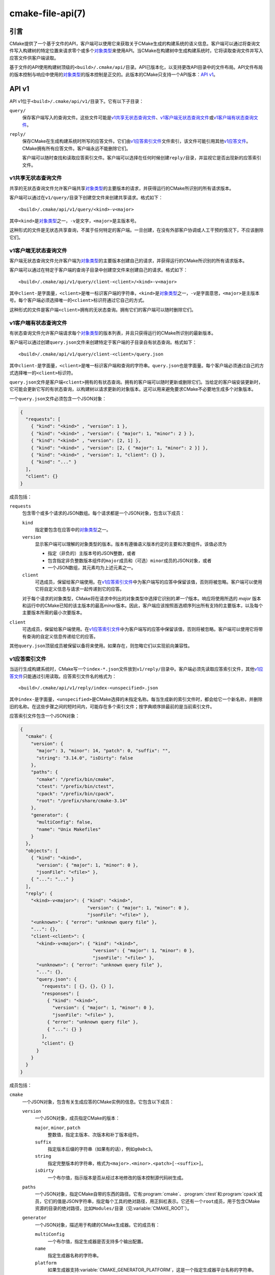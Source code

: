 .. cmake-manual-description: CMake File-Based API

cmake-file-api(7)
*****************

.. only:: html

   .. contents::

引言
============

CMake提供了一个基于文件的API，客户端可以使用它来获取关于CMake生成的构建系统的语义信息。\
客户端可以通过将查询文件写入构建树的特定位置来请求零个或多个\ `对象类型`_\ 来使用API。\
当CMake在构建树中生成构建系统时，它将读取查询文件并写入应答文件供客户端读取。

基于文件的API使用构建树顶级的\ ``<build>/.cmake/api/``\ 目录。API已版本化，以支持更改\
API目录中的文件布局。API文件布局的版本控制与响应中使用的\ `对象类型`_\ 的版本控制是正交的。\
此版本的CMake只支持一个API版本：\ `API v1`_。

.. versionadded:: 3.27
  项目也可以使用\ :command:`cmake_file_api`\ 命令提交当前运行的查询。

.. _`file-api v1`:

API v1
======

API v1位于\ ``<build>/.cmake/api/v1/``\ 目录下。它有以下子目录：

``query/``
  保存客户端写入的查询文件。这些文件可能是\ `v1共享无状态查询文件`_、\ `v1客户端无状态查询文件`_\
  或\ `v1客户端有状态查询文件`_。

``reply/``
  保存CMake在生成构建系统时所写的应答文件。它们由\ `v1应答索引文件`_\ 文件索引，该文件可能\
  引用其他\ `v1应答文件`_。CMake拥有所有应答文件。客户端永远不能删除它们。

  客户端可以随时查找和读取应答索引文件。客户端可以选择在任何时候创建\ ``reply/``\ 目录，并\
  监视它是否出现新的应答索引文件。

v1共享无状态查询文件
-------------------------------

共享的无状态查询文件允许客户端共享\ `对象类型`_\ 的主要版本的请求，并获得运行的CMake所识别\
的所有请求版本。

客户端可以通过在\ ``v1/query/``\ 目录下创建空文件来创建共享请求。格式如下：\ ::

  <build>/.cmake/api/v1/query/<kind>-v<major>

其中\ ``<kind>``\ 是\ `对象类型`_\ 之一，\ ``-v``\ 是文字，\ ``<major>``\ 是主版本号。

这种形式的文件是无状态共享查询，不属于任何特定的客户端。一旦创建，在没有外部客户协调或人工干\
预的情况下，不应该删除它们。

v1客户端无状态查询文件
-------------------------------

客户端无状态查询文件允许客户端为\ `对象类型`_\ 的主要版本创建自己的请求，并获得运行的CMake\
所识别的所有请求版本。

客户端可以通过在特定于客户端的查询子目录中创建空文件来创建自己的请求。格式如下：\ ::

  <build>/.cmake/api/v1/query/client-<client>/<kind>-v<major>

其中\ ``client-``\ 是字面量，\ ``<client>``\ 是唯一标识客户端的字符串，\ ``<kind>``\
是\ `对象类型`_\ 之一，\ ``-v``\ 是字面意思，\ ``<major>``\ 是主版本号。每个客户端必须选\
择唯一的\ ``<client>``\ 标识符通过它自己的方式。

这种形式的文件是客户端\ ``<client>``\ 拥有的无状态查询。拥有它们的客户端可以随时删除它们。

v1客户端有状态查询文件
------------------------------

有状态查询文件允许客户端请求每个\ `对象类型`_\ 的版本列表，并且只获得运行的CMake所识别的最\
新版本。

客户端可以通过创建\ ``query.json``\ 文件来创建特定于客户端的子目录自有状态查询。格式如下：\ ::

  <build>/.cmake/api/v1/query/client-<client>/query.json

其中\ ``client-``\ 是字面量，\ ``<client>``\ 是唯一标识客户端和查询的字符串。\
``query.json``\ 也是字面量。每个客户端必须通过自己的方式选择唯一的\ ``<client>``\ 标识符。

``query.json``\ 文件是客户端\ ``<client>``\ 拥有的有状态查询。拥有的客户端可以随时更新或\
删除它们。当给定的客户端安装更新时，它可能会更新它写的有状态查询，以构建树以请求更新的对象版本。\
这可以用来避免要求CMake不必要地生成多个对象版本。

一个\ ``query.json``\ 文件必须包含一个JSON对象：

.. code-block:: json

  {
    "requests": [
      { "kind": "<kind>" , "version": 1 },
      { "kind": "<kind>" , "version": { "major": 1, "minor": 2 } },
      { "kind": "<kind>" , "version": [2, 1] },
      { "kind": "<kind>" , "version": [2, { "major": 1, "minor": 2 }] },
      { "kind": "<kind>" , "version": 1, "client": {} },
      { "kind": "..." }
    ],
    "client": {}
  }

成员包括：

``requests``
  包含零个或多个请求的JSON数组。每个请求都是一个JSON对象，包含以下成员：

  ``kind``
    指定要包含在应答中的\ `对象类型`_\ 之一。

  ``version``
    显示客户端可以理解的对象类型的版本。版本有遵循语义版本约定的主要和次要组件。该值必须为

    * 指定（非负的）主版本号的JSON整数，或者
    * 包含指定非负整数版本组件的\ ``major``\ 成员和（可选）\ ``minor``\ 成员的JSON对象，或者
    * 一个JSON数组，其元素均为上述元素之一。

  ``client``
    可选成员，保留给客户端使用。在\ `v1应答索引文件`_\ 中为客户端写的应答中保留该值，否则将\
    被忽略。客户端可以使用它将自定义信息与请求一起传递到它的应答。

  对于每个请求的对象类型，CMake将在请求中列出的对象类型中选择它识别的\ *第一个*\ 版本。响应\
  将使用所选的 *major* 版本和运行中的CMake已知的该主版本的最高\ *minor*\ 版本。因此，客户\
  端应该按照首选顺序列出所有支持的主要版本，以及每个主要版本所需的最小次要版本。

``client``
  可选成员，保留给客户端使用。在\ `v1应答索引文件`_\ 中为客户端写的应答中保留该值，否则将被\
  忽略。客户端可以使用它将带有查询的自定义信息传递给它的应答。

其他\ ``query.json``\ 顶层成员被保留以备将来使用。如果存在，则忽略它们以实现前向兼容性。

v1应答索引文件
-------------------

当运行生成构建系统时，CMake写一个\ ``index-*.json``\ 文件放到\ ``v1/reply/``\ 目录中。\
客户端必须先读取应答索引文件，其他\ `v1应答文件`_\ 只能通过引用读取。应答索引文件名的格式为：\ ::

  <build>/.cmake/api/v1/reply/index-<unspecified>.json

其中\ ``index-``\ 是字面量，\ ``<unspecified>``\ 是CMake选择的未指定名称。每当生成新的\
索引文件时，都会给它一个新名称，并删除旧的名称。在这些步骤之间的短时间内，可能存在多个索引文件；\
按字典顺序排最前的是当前索引文件。

应答索引文件包含一个JSON对象：

.. code-block:: json

  {
    "cmake": {
      "version": {
        "major": 3, "minor": 14, "patch": 0, "suffix": "",
        "string": "3.14.0", "isDirty": false
      },
      "paths": {
        "cmake": "/prefix/bin/cmake",
        "ctest": "/prefix/bin/ctest",
        "cpack": "/prefix/bin/cpack",
        "root": "/prefix/share/cmake-3.14"
      },
      "generator": {
        "multiConfig": false,
        "name": "Unix Makefiles"
      }
    },
    "objects": [
      { "kind": "<kind>",
        "version": { "major": 1, "minor": 0 },
        "jsonFile": "<file>" },
      { "...": "..." }
    ],
    "reply": {
      "<kind>-v<major>": { "kind": "<kind>",
                           "version": { "major": 1, "minor": 0 },
                           "jsonFile": "<file>" },
      "<unknown>": { "error": "unknown query file" },
      "...": {},
      "client-<client>": {
        "<kind>-v<major>": { "kind": "<kind>",
                             "version": { "major": 1, "minor": 0 },
                             "jsonFile": "<file>" },
        "<unknown>": { "error": "unknown query file" },
        "...": {},
        "query.json": {
          "requests": [ {}, {}, {} ],
          "responses": [
            { "kind": "<kind>",
              "version": { "major": 1, "minor": 0 },
              "jsonFile": "<file>" },
            { "error": "unknown query file" },
            { "...": {} }
          ],
          "client": {}
        }
      }
    }
  }

成员包括：

``cmake``
  一个JSON对象，包含有关生成应答的CMake实例的信息。它包含以下成员：

  ``version``
    一个JSON对象，成员指定CMake的版本：

    ``major``, ``minor``, ``patch``
      整数值，指定主版本、次版本和补丁版本组件。
    ``suffix``
      指定版本后缀的字符串（如果有的话），例如\ ``g0abc3``。
    ``string``
      指定完整版本的字符串，格式为\ ``<major>.<minor>.<patch>[-<suffix>]``。
    ``isDirty``
      一个布尔值，指示版本是否从经过本地修改的版本控制源代码树生成。

  ``paths``
    一个JSON对象，指定CMake自带的东西的路径。它有\ :program:`cmake`、\ :program:`ctest`\
    和\ :program:`cpack`\ 成员，它们的值是JSON字符串，指定每个工具的绝对路径，用正斜杠表\
    示。它还有一个\ ``root``\ 成员，用于包含CMake资源的目录的绝对路径，比如\ ``Modules/``\
    目录（见\ :variable:`CMAKE_ROOT`）。

  ``generator``
    一个JSON对象，描述用于构建的CMake生成器。它的成员有：

    ``multiConfig``
      一个布尔值，指定生成器是否支持多个输出配置。
    ``name``
      指定生成器名称的字符串。
    ``platform``
      如果生成器支持\ :variable:`CMAKE_GENERATOR_PLATFORM`，这是一个指定生成器平台名\
      称的字符串。

``objects``
  一个JSON数组，列出了作为应答的一部分生成的所有\ `对象类型`_\ 的所有版本。每个数组项是一个\
  `v1应答文件引用`_。

``reply``
  一个JSON对象，镜像CMake加载以生成回复的\ ``query/``\ 目录的内容。成员是这个格式的

  ``<kind>-v<major>``
    这个表单的成员出现在每个\ `v1共享无状态查询文件`_\ 中，CMake将其识别为具有主要版本\
    ``<major>``\ 的对象kind ``<kind>``\ 的请求。该值是一个\ `v1应答文件引用`_，对该对\
    象类型和版本对应的应答文件的引用。

  ``<unknown>``
    这个表单的成员出现在每个CMake不能识别的\ `v1共享无状态查询文件`_\ 中。该值是一个JSON对\
    象，其单个\ ``error``\ 成员包含一个字符串，该字符串带有错误消息，指示查询文件未知。

  ``client-<client>``
    这个表单的成员出现在每个持有\ `v1客户端无状态查询文件`_\ 的客户端所有的目录中。这是一个\
    JSON对象，镜像查询\ ``query/client-<client>/``\ 目录的内容。成员的格式为：

    ``<kind>-v<major>``
      这个表单的成员出现在每个\ `v1客户端无状态查询文件`_\ 中，这些文件被CMake识别为具有\
      主要版本\ ``<major>``\ 的对象kind ``<kind>``\ 的请求。该值是一个\ `v1应答文件引用`_，\
      对该对象类型和版本对应的应答文件的引用。

    ``<unknown>``
      这个表单的成员出现在每个CMake不能识别的\ `v1客户端无状态查询文件`_\ 中。该值是一个\
      JSON对象，其单个\ ``error``\ 成员包含一个字符串，该字符串带有错误消息，指示查询文件\
      未知。

    ``query.json``
      这个成员出现在使用\ `v1客户端有状态查询文件`_\ 的客户端。如果\ ``query.json``\
      文件未能读取或解析为JSON对象，此成员是一个JSON对象，其单个\ ``error``\ 成员包含一个\
      带有错误消息的字符串。否则，该成员是一个JSON对象，镜像\ ``query.json``\ 文件的内容。\
      成员包括：

      ``client``
        ``query.json``\ 文件副本的\ ``client``\ 成员，如果存在的话。

      ``requests``
        ``query.json``\ 文件副本的\ ``requests``\ 成员，如果存在的话。

      ``responses``
        如果\ ``query.json``\ 文件\ ``requests``\ 成员缺失或无效，该成员是一个JSON对象，\
        其单个\ ``error``\ 成员包含一个带有错误消息的字符串。否则，该成员将包含一个JSON数\
        组，其中以相同的顺序对请求数组的每个条目进行响应。每个响应是

        * 带有单个\ ``error``\ 成员的JSON对象，该成员包含带有错误消息的字符串，或者
        * 一个\ `v1应答文件引用`_\ 对所请求对象类型和所选版本对应的应答文件的引用。

客户端读取应答索引文件后，可以读取它引用的其他\ `v1应答文件`_。

v1应答文件引用
^^^^^^^^^^^^^^^^^^^^^^^

应答索引文件使用JSON对象表示对另一个回复文件的引用，该JSON对象包含成员：

``kind``
  指定\ `对象类型`_\ 之一的字符串。
``version``
  一个JSON对象，其成员\ ``major``\ 和\ ``minor``\ 指定对象类型的整数版本组件。
``jsonFile``
  一个JSON字符串，指定相对于应答索引文件到包含该对象的另一个JSON文件的路径。

v1应答文件
--------------

包含特定\ `对象类型`_\ 的应答文件由CMake编写。这些文件的名称是未指定的，并且不能被客户端解释。\
客户端必须首先读取\ `v1应答索引文件`_，并遵循对所需响应对象名称的引用。

应答文件（包括索引文件）永远不会被同名但内容不同的文件所取代。这允许客户端在运行CMake的同时\
读取文件，这可能会产生一个新的应答。然而，在生成一个新的应答后，CMake将尝试从之前的运行中删\
除它没有写入的应答文件。如果客户端试图读取索引引用的应答文件，但发现文件丢失，这意味着并发\
CMake已经生成了一个新的应答。客户机可以通过读取新的应答索引文件重新开始。

.. _`file-api object kinds`:

对象类型
============

CMake基于文件的API使用以下类型的JSON对象报告构建系统的语义信息。每种对象都使用带有主要和次\
要组件的语义版本控制来独立地进行版本控制。每一种对象都有这样的格式：

.. code-block:: json

  {
    "kind": "<kind>",
    "version": { "major": 1, "minor": 0 },
    "...": {}
  }

``kind``\ 成员是指定对象类型名称的字符串。\ ``version``\ 成员是一个JSON对象，\ ``major``\
成员和\ ``minor``\ 成员指定对象类型版本的整数组成部分。附加的顶层成员是特定于每种对象类型的。

“codemodel”对象类型
-----------------------

``codemodel``\ 对象类型描述了由CMake建模的构建系统结构。

只有一个\ ``codemodel``\ 对象主版本，即版本2。版本1不存在是为了避免与\
:manual:`cmake-server(7)`\ 模式的版本混淆。

“codemodel”版本2
^^^^^^^^^^^^^^^^^^^^^

``codemodel``\ 对象版本2是一个JSON对象：

.. code-block:: json

  {
    "kind": "codemodel",
    "version": { "major": 2, "minor": 6 },
    "paths": {
      "source": "/path/to/top-level-source-dir",
      "build": "/path/to/top-level-build-dir"
    },
    "configurations": [
      {
        "name": "Debug",
        "directories": [
          {
            "source": ".",
            "build": ".",
            "childIndexes": [ 1 ],
            "projectIndex": 0,
            "targetIndexes": [ 0 ],
            "hasInstallRule": true,
            "minimumCMakeVersion": {
              "string": "3.14"
            },
            "jsonFile": "<file>"
          },
          {
            "source": "sub",
            "build": "sub",
            "parentIndex": 0,
            "projectIndex": 0,
            "targetIndexes": [ 1 ],
            "minimumCMakeVersion": {
              "string": "3.14"
            },
            "jsonFile": "<file>"
          }
        ],
        "projects": [
          {
            "name": "MyProject",
            "directoryIndexes": [ 0, 1 ],
            "targetIndexes": [ 0, 1 ]
          }
        ],
        "targets": [
          {
            "name": "MyExecutable",
            "directoryIndex": 0,
            "projectIndex": 0,
            "jsonFile": "<file>"
          },
          {
            "name": "MyLibrary",
            "directoryIndex": 1,
            "projectIndex": 0,
            "jsonFile": "<file>"
          }
        ]
      }
    ]
  }

特定于\ ``codemodel``\ 对象的成员有：

``paths``
  包含以下成员的JSON对象：

  ``source``
    指定顶层源目录的绝对路径的字符串，用正斜杠表示。

  ``build``
    指定顶层构建目录的绝对路径的字符串，用正斜杠表示。

``configurations``
  一个JSON数组，包含与可用构建配置相对应的条目。在单配置生成器中，有一个条目用于\
  :variable:`CMAKE_BUILD_TYPE`\ 变量的值。对于多配置生成器，\
  :variable:`CMAKE_CONFIGURATION_TYPES`\ 变量中列出的每个配置都有一个条目。每个条目是\
  一个JSON对象，包含以下成员：

  ``name``
    指定配置名称的字符串，例如\ ``Debug``。

  ``directories``
    条目的JSON数组，每个条目对应于构建系统目录，其源目录包含\ ``CMakeLists.txt``\ 文件。\
    第一个条目对应于顶层目录。每个条目是一个JSON对象，包含以下成员：

    ``source``
      指定源目录路径的字符串，用正斜杠表示。如果目录位于顶层源目录中，则指定相对于该目录的路\
      径（使用\ ``.``\ 对于顶层源目录本身）。否则路径是绝对的。

    ``build``
      指定构建目录路径的字符串，用正斜杠表示。如果目录位于顶层构建目录中，则指定相对于该目录\
      的路径（使用\ ``.``\ 对于顶层构建目录本身）。否则路径是绝对的。

    ``parentIndex``
      当目录不是顶层目录时出现的可选成员。该值是主\ ``directories``\ 数组中另一个条目的无\
      符号整数，从0开始索引，该索引对应于将该目录添加为子目录的父目录。

    ``childIndexes``
      当目录有子目录时出现的可选成员。该值为JSON数组，包含由\ :command:`add_subdirectory`\
      或\ :command:`subdirs`\ 命令创建的子目录对应的条目。每个条目都是主\ ``directories``\
      数组中另一个条目的基于0的无符号整数索引。

    ``projectIndex``
      主\ ``projects``\ 数组中基于0的无符号整数索引，指示此目录所属的生成系统项目。

    ``targetIndexes``
      当目录本身具有目标时出现的可选成员，不包括属于子目录的目标。该值是一个JSON数组，包含\
      与目标器对应的条目。每个条目都是一个基于0的无符号整数到主\ ``targets``\ 数组的索引。

    ``minimumCMakeVersion``
      当目录已知CMake的最低要求版本时出现的可选成员。这是对目录本身或其祖先之一的\
      :command:`cmake_minimum_required(VERSION)`\ 命令的最本地调用给出的\ ``<min>``\
      版本。该值是一个JSON对象，只有一个成员：

      ``string``
        一个字符串，指定所需的最小版本，格式为：\ ::

          <major>.<minor>[.<patch>[.<tweak>]][<suffix>]

        每个组件都是一个无符号整数，后缀可以是任意字符串。

    ``hasInstallRule``
      可选成员，当目录或其子目录之一包含任何\ :command:`install`\ 规则时，即\
      ``make install``\ 或等效规则是否可用时，以布尔值\ ``true``\ 出现。

    ``jsonFile``
      一个JSON字符串，指定一个相对于代码模型文件到另一个包含\
      `“codemodel”版本2“directory”对象`_\ 的JSON文件的路径。

      此字段是在代码模型版本2.3中添加的。

  ``projects``
    与构建系统中定义的顶层项目和子项目相对应的条目的JSON数组。每个（子）项目对应于一个源目录，\
    其\ ``CMakeLists.txt``\ 文件调用\ :command:`project`\ 命令时使用的项目名称与父目\
    录不同。第一个条目对应于顶层项目。

    每个条目是一个JSON对象，包含以下成员：

    ``name``
      指定\ :command:`project`\ 命令名称的字符串。

    ``parentIndex``
      当项目不是顶层时出现的可选成员。该值是主\ ``projects``\ 数组中另一个条目的基于0的无\
      符号整数索引，该索引对应于将此项目添加为子项目的父项目。

    ``childIndexes``
      当项目有子项目时出现的可选成员。该值是一个JSON数组，包含与子项目相对应的条目。每个条\
      目都是主\ ``projects``\ 数组中另一个条目的基于0的无符号整数索引。

    ``directoryIndexes``
      一个JSON数组，条目对应于作为项目一部分的构建系统目录。第一个条目对应于项目的顶层目录。\
      每个条目都是一个基于0的无符号整数到主\ ``directories``\ 数组的索引。

    ``targetIndexes``
      当项目本身具有目标时出现的可选成员，不包括属于子项目的目标。该值是一个JSON数组，包含\
      与目标器对应的条目。每个条目都是一个基于0的无符号整数到主\ ``targets``\ 数组的索引。

  ``targets``
    与构建系统目标相对应的条目的JSON数组。这样的目标是通过调用\ :command:`add_executable`、\
    :command:`add_library`\ 和\ :command:`add_custom_target`\ 创建的，不包括导入的\
    目标和接口库（它们不生成任何构建规则）。每个条目是一个JSON对象，包含以下成员：

    ``name``
      指定目标名称的字符串。

    ``id``
      唯一标识目标的字符串。这与\ ``jsonFile``\ 引用的文件中的\ ``id``\ 字段相匹配。

    ``directoryIndex``
      一个基于0的无符号整数到主\ ``directories``\ 数组的索引，指示在其中定义目标的构建系\
      统目录。

    ``projectIndex``
      在主\ ``projects``\ 数组中基于0的无符号整数索引，指示在其中定义目标的构建系统项目。

    ``jsonFile``
      一个JSON字符串，指定从代码模型文件到包含\ `“codemodel”版本2“target”对象`_\ 的另\
      一个JSON文件的相对路径。

“codemodel”版本2“directory”对象
^^^^^^^^^^^^^^^^^^^^^^^^^^^^^^^^^^^^^^^^

代码模型“目录”对象由\ `“codemodel”版本2`_\ 对象的\ ``directories``\ 数组引用。每个\
“directory”对象都是一个JSON对象，包含以下成员：

``paths``
  包含以下成员的JSON对象：

  ``source``
    指定源目录路径的字符串，用正斜杠表示。如果目录位于顶层源目录中，则指定相对于该目录的路径\
    （使用\ ``.``\ 对于顶层源目录本身）。否则路径是绝对的。

  ``build``
    指定构建目录路径的字符串，用正斜杠表示。如果目录位于顶层构建目录中，则指定相对于该目录的\
    路径（使用\ ``.``\ 对于顶层构建目录本身）。否则路径是绝对的。

``installers``
  与\ :command:`install`\ 规则相对应的条目的JSON数组。每个条目是一个JSON对象，包含以下\
  成员：

  ``component``
    指定由相应的\ :command:`install`\ 命令调用选择的组件的字符串。

  ``destination``
    为下面的特定\ ``type``\ 值提供的可选成员。该值是指定安装目标路径的字符串。路径可以是绝\
    对的，也可以是相对于安装前缀的。

  ``paths``
    为下面的特定\ ``type``\ 值提供的可选成员。该值是包含需要安装的路径（文件或目录）对应的\
    条目的JSON数组。每个条目是：

    * 指定要安装的文件或目录的路径的字符串。路径前面没有\ ``/``\ 的部分也指定了要安装到目\
      标目录下的文件或目录的路径（名称）。

    * 一个JSON对象，包含以下成员：

      ``from``
        指定要安装的文件或目录的路径的字符串。

      ``to``
        指定要在目标目录下安装的文件或目录的路径的字符串。

    在这两种情况下，路径都用正斜杠表示。如果“from”路径位于由相应\ ``type``\ 值记录的顶层\
    目录中，则指定相对于该目录的路径。否则路径是绝对的。

  ``type``
    指定安装规则类型的字符串。该值是下列值之一，一些变体提供了额外的成员：

    ``file``
      一个\ :command:`install(FILES)`\ 或\ :command:`install(PROGRAMS)`\ 调用。将\
      填充\ ``destination``\ 和\ ``paths``\ 成员，并使用相对于它表示的顶层\ *源*\ 目\
      录下的路径。\ ``isOptional``\ 成员可能存在。此类型没有其他成员。

    ``directory``
      一个\ :command:`install(DIRECTORY)`\ 调用。将填充\ ``destination``\ 和\
      ``paths``\ 成员，并使用相对于它表示的顶层\ *源*\ 目录下的路径。\ ``isOptional``\
      成员可能存在。此类型没有其他成员。

    ``target``
      一个\ :command:`install(TARGETS)`\ 调用。将填充\ ``destination``\ 和\ ``paths``\
      成员，并使用相对于它表示的顶层\ *构建*\ 目录下的路径。\ ``isOptional``\ 成员可能存\
      在。这个类型有额外的成员\ ``targetId``、\ ``targetIndex``、\ ``targetIsImportLibrary``\
      和\ ``targetInstallNamelink``。

    ``export``
      一个\ :command:`install(EXPORT)`\ 调用。将填充\ ``destination``\ 和\ ``paths``\
      成员，并使用相对于它表示的顶层\ *构建*\ 目录下的路径。\ ``paths``\ 条目指的是CMake\
      为安装自动生成的文件，它们的实际值被认为是私有实现细节。此类型具有额外的成员\
      ``exportName``\ 和\ ``exportTargets``。

    ``script``
      一个\ :command:`install(SCRIPT)`\ 调用。这个类型有额外的成员\ ``scriptFile``。

    ``code``
      一个\ :command:`install(CODE)`\ 调用。此类型没有其他成员。

    ``importedRuntimeArtifacts``
      一个\ :command:`install(IMPORTED_RUNTIME_ARTIFACTS)`\ 调用。已填充\
      ``destination``\ 成员。\ ``isOptional``\ 成员可能存在。此类型没有其他成员。

    ``runtimeDependencySet``
      一个\ :command:`install(RUNTIME_DEPENDENCY_SET)`\ 调用或一个带有\
      ``RUNTIME_DEPENDENCIES``\ 的\ :command:`install(TARGETS)`\ 调用。已填充\
      ``destination``\ 成员。该类型有额外的成员\ ``runtimeDependencySetName``\ 和\
      ``runtimeDependencySetType``。

    ``fileSet``
      一个带有\ ``FILE_SET``\ 的\ :command:`install(TARGETS)`\ 调用。填充\
      ``destination``\ 和\ ``paths``\ 成员。\ ``isOptional``\ 成员可能存在。该类型有\
      额外的成员\ ``fileSetName``、\ ``fileSetType``、\ ``fileSetDirectories``\ 和\
      ``fileSetTarget``。

      此类型在代码模型2.4版中添加。

  ``isExcludeFromAll``
    可选成员，当使用\ ``EXCLUDE_FROM_ALL``\ 选项调用\ :command:`install`\ 时，以布尔值\
    ``true``\ 出现。

  ``isForAllComponents``
    当使用\ ``ALL_COMPONENTS``\ 选项调用\ :command:`install(SCRIPT|CODE)`\ 时，以\
    布尔值\ ``true``\ 呈现的可选成员。

  ``isOptional``
    可选成员，当使用\ ``OPTIONAL``\ 选项调用\ :command:`install`\ 时以布尔值\ ``true``\
    出现。当\ ``type``\ 为\ ``file``、\ ``directory``\ 或\ ``target``\ 时，允许这样做。

  ``targetId``
    当\ ``type``\ 为\ ``target``\ 时出现的可选成员。字符串形式，唯一标识待安装的目标器。\
    这与主“codemodel”对象的\ ``targets``\ 数组中目标的\ ``id``\ 成员相匹配。

  ``targetIndex``
    当\ ``type``\ 为\ ``target``\ 时出现的可选成员。该值是一个无符号整数，基于0的索引，\
    指向要安装的目标器的主“codemodel”对象的\ ``targets``\ 数组。

  ``targetIsImportLibrary``
    可选成员，当\ ``type``\ 为\ ``target``\ 且安装程序用于Windows DLL导入库文件或AIX链\
    接器导入文件时，该成员会出现。如果存在，它的布尔值为\ ``true``。

  ``targetInstallNamelink``
    可选成员，当\ ``type``\ 为\ ``target``\ 并且安装程序对应于可以使用符号链接实现\
    :prop_tgt:`VERSION` 和\ :prop_tgt:`SOVERSION`\ 目标属性的目标时出现。该值是一个字\
    符串，指示安装程序应该如何处理符号链接：\ ``skip``\ 意味着安装程序应该跳过符号链接，只\
    安装真正的文件，并且\ ``only``\ 意味着安装程序应该只安装符号链接，而不是真正的文件。在\
    所有情况下，\ ``paths``\ 成员都会列出它实际安装的内容。

  ``exportName``
    当\ ``type``\ 为\ ``export``\ 时出现的可选成员。该值是一个字符串，指定导出的名称。

  ``exportTargets``
    当\ ``type``\ 为\ ``export``\ 时出现的可选成员。该值是一个JSON数组，包含与导出中包\
    含的目标相对应的条目。每个条目都是一个JSON对象，包含以下成员：

    ``id``
      唯一标识目标的字符串。这与主“codemodel”对象的\ ``targets``\ 数组中目标的\ ``id``\
      成员相匹配。

    ``index``
      一个基于0的无符号整数，索引到目标的主“codemodel”对象的\ ``targets``\ 数组。

  ``runtimeDependencySetName``
    可选成员，当\ ``type``\ 为\ ``runtimeDependencySet``\ 并且安装程序是由\
    :command:`install(RUNTIME_DEPENDENCY_SET)`\ 调用创建时出现。该值是一个字符串，指\
    定所安装的运行时依赖项集的名称。

  ``runtimeDependencySetType``
    当\ ``type``\ 为\ ``runtimeDependencySet``\ 时出现的可选成员。该值是具有以下值之\
    一的字符串：

    ``library``
      指示此安装程序安装非macOS框架的依赖项。

    ``framework``
      指示此安装程序安装macOS框架的依赖项。

  ``fileSetName``
    当\ ``type``\ 为\ ``fileSet``\ 时出现的可选成员。该值是带有文件集名称的字符串。

    此字段在代码模型2.4版中添加。

  ``fileSetType``
    当\ ``type``\ 为\ ``fileSet``\ 时出现的可选成员。该值是带有文件集类型的字符串。

    此字段在代码模型2.4版中添加。

  ``fileSetDirectories``
    当\ ``type``\ 为\ ``fileSet``\ 时出现的可选成员。该值是包含文件集基本目录的字符串列\
    表（由\ :prop_tgt:`HEADER_DIRS`\ 或\ :prop_tgt:`HEADER_DIRS_<NAME>`\ 的生成器\
    表达式值决定)。

    此字段在代码模型2.4版中添加。

  ``fileSetTarget``
    当\ ``type``\ 为\ ``fileSet``\ 时出现的可选成员。该值是一个JSON对象，包含以下成员：

    ``id``
      唯一标识目标的字符串。这与主“codemodel”对象的\ ``targets``\ 数组中目标的\ ``id``\
      成员相匹配。

    ``index``
      一个基于0的无符号整数，索引到目标的主“codemodel”对象的\ ``targets``\ 数组。

    此字段在代码模型2.4版中添加。

  ``scriptFile``
    当\ ``type``\ 为\ ``script``\ 时出现的可选成员。该值是一个字符串，指定磁盘上脚本文件\
    的路径，用正斜杠表示。如果文件位于顶层源目录中，则指定相对于该目录的路径。否则路径是绝对的。

  ``backtrace``
    当CMake语言回溯到添加此安装程序的\ :command:`install`\ 或其他命令调用时出现的可选成\
    员。该值是\ ``backtraceGraph``\ 成员的\ ``nodes``\ 数组中基于0的无符号整数索引。

``backtraceGraph``
  一个\ `“codemodel”版本2“backtrace graph”对象`_，其节点从此“目录”对象中其他地方的\
  ``backtrace``\ 成员引用。

“codemodel”版本2“target”对象
^^^^^^^^^^^^^^^^^^^^^^^^^^^^^^^^^^^^^

代码模型“目标”对象由\ `“codemodel”版本2`_\ 对象的\ ``targets``\ 数组引用。每个“目标”对\
象都是一个JSON对象，包含以下成员：

``name``
  指定目标逻辑名称的字符串。

``id``
  唯一标识目标的字符串。该格式未指定，不应由客户端解释。

``type``
  指定目标类型的字符串。取值为\ ``EXECUTABLE``、\ ``STATIC_LIBRARY``、\
  ``SHARED_LIBRARY``、\ ``MODULE_LIBRARY``、\ ``OBJECT_LIBRARY``、\
  ``INTERFACE_LIBRARY``\ 或\ ``UTILITY``\ 中的一个。

``backtrace``
  当CMake语言回溯到创建目标的源代码中的命令时出现的可选成员。该值是\ ``backtraceGraph``\
  成员的\ ``nodes``\ 数组中基于0的无符号整数索引。

``folder``
  设置\ :prop_tgt:`FOLDER`\ 目标属性时出现的可选成员。该值是一个JSON对象，只有一个成员：

  ``name``
    指定目标文件夹名称的字符串。

``paths``
  包含以下成员的JSON对象：

  ``source``
    指定目标源目录路径的字符串，用正斜杠表示。如果目录位于顶层源目录中，则指定相对于该目录的\
    路径（使用\ ``.``\ 对于顶层源目录本身）。否则路径是绝对的。

  ``build``
    指定目标构建目录路径的字符串，用正斜杠表示。如果目录位于顶层构建目录中，则指定相对于该目\
    录的路径（使用\ ``.``\ 对于顶层构建目录本身）。否则路径是绝对的。

``nameOnDisk``
  可选成员，用于链接或存档为单个主工件的可执行目标和库目标。该值是一个字符串，指定磁盘上工件\
  的文件名。

``artifacts``
  可选成员，它存在于可执行目标和库目标中，这些目标在磁盘上生成供依赖项使用的工件。该值是与工\
  件对应的条目的JSON数组。每个条目是一个JSON对象，包含一个成员：

  ``path``
    指定磁盘上文件路径的字符串，用正斜杠表示。如果文件位于顶层构建目录中，则指定相对于该目录\
    的路径。否则路径是绝对的。

``isGeneratorProvided``
  可选成员，如果目标由CMake的构建系统生成器提供，而不是由源代码中的命令提供，则以布尔值\
  ``true``\ 呈现。

``install``
  当目标具有\ :command:`install`\ 规则时出现的可选成员。该值是一个JSON对象，包含以下成员：

  ``prefix``
    指定安装前缀的JSON对象。它有一个成员：

    ``path``
      指定\ :variable:`CMAKE_INSTALL_PREFIX`\ 值的字符串。

  ``destinations``
    指定安装目标路径的条目的JSON数组。每个条目都是一个JSON对象，包含以下成员：

    ``path``
      指定安装目标路径的字符串。路径可以是绝对的，也可以是相对于安装前缀的。

    ``backtrace``
      当CMake语言回溯到指定此目标的\ :command:`install`\ 命令调用时出现的可选成员。该值是\
      ``backtraceGraph``\ 成员的\ ``nodes``\ 数组中基于0的无符号整数索引。

``link``
  可选成员，用于链接到运行时二进制文件的可执行文件和共享库目标。该值是一个JSON对象，其成员描\
  述链接步骤：

  ``language``
    指定工具链的语言（如\ ``C``、\ ``CXX``、\ ``Fortran``）的字符串用于调用链接器。

  ``commandFragments``
    可选成员，当link命令行调用的片段可用时出现。该值是一个JSON数组，包含指定有序片段的条目。\
    每个条目都是一个JSON对象，包含以下成员：

    ``fragment``
      指定link命令行调用片段的字符串。该值以构建系统的本机shell格式编码。

    ``role``
      指定片段内容角色的字符串：

      * ``flags``：链接标志。
      * ``libraries``： 链接库文件路径或标志。
      * ``libraryPath``： 库搜索路径标志。
      * ``frameworkPath``： macOS框架搜索路径标志。

  ``lto``
    可选成员，当启用链接时间优化（也称为过程间优化或链接时间代码生成）时，以布尔值\ ``true``\
    出现。

  ``sysroot``
    可选成员，在定义\ :variable:`CMAKE_SYSROOT_LINK`\ 或\ :variable:`CMAKE_SYSROOT`\
    变量时出现。该值是一个JSON对象，只有一个成员：

    ``path``
      指定到系统根的绝对路径的字符串，用正斜杠表示。

``archive``
  为静态库目标提供的可选成员。该值是一个JSON对象，其成员描述存档步骤：

  ``commandFragments``
    存档程序命令行调用片段可用时出现的可选成员。该值是一个JSON数组，包含指定片段的条目。每个\
    条目都是一个JSON对象，包含以下成员：

    ``fragment``
      指定归档程序命令行调用片段的字符串。该值以构建系统的本机shell格式编码。

    ``role``
      指定片段内容角色的字符串：

      * ``flags``：归档器标志。

  ``lto``
    可选成员，当启用链接时间优化（也称为过程间优化或链接时间代码生成）时，以布尔值\ ``true``\
    出现。

``dependencies``
  当目标依赖于其他目标时出现的可选成员。该值是一个JSON数组，包含与依赖项对应的条目。每个条目\
  都是一个JSON对象，包含以下成员：

  ``id``
    唯一标识此目标所依赖的目标的字符串。这与另一个目标的主\ ``id``\ 成员相匹配。

  ``backtrace``
    当CMake语言回溯到\ :command:`add_dependencies`、\ :command:`target_link_libraries`\
    或其他创建此依赖的命令调用时，该可选成员可用。该值是\ ``backtraceGraph``\ 成员的\
    ``nodes``\ 数组中基于0的无符号整数索引。

``fileSets``
  与目标文件集相对应的条目的JSON数组。每个条目都是一个JSON对象，包含以下成员：

  ``name``
    指定文件集名称的字符串。

  ``type``
    指定文件集类型的字符串。请参阅\ :command:`target_sources`\ 支持的文件集类型。

  ``visibility``
    指定文件集可见性的字符串；\ ``PUBLIC``、\ ``PRIVATE``\ 或\ ``INTERFACE``\ 其中之一。

  ``baseDirectories``
    字符串的JSON数组，指定文件集中包含源的基本目录。

  此字段在代码模型版本2.5中添加。

``sources``
  与目标源文件对应的条目的JSON数组。每个条目都是一个JSON对象，包含以下成员：

  ``path``
    指定磁盘上源文件路径的字符串，用正斜杠表示。如果文件位于顶层源目录中，则指定相对于该目录\
    的路径。否则路径是绝对的。

  ``compileGroupIndex``
    编译源代码时出现的可选成员。该值是一个无符号整数，从0开始索引到\ ``compileGroups``\
    数组。

  ``sourceGroupIndex``
    当源是源组的一部分时，通过\ :command:`source_group`\ 命令或默认情况下出现的可选成员。\
    取值为无符号整数，从0开始索引\ ``sourceGroups``\ 数组。

  ``isGenerated``
    可选成员，如果源是\ :prop_sf:`GENERATED`，则以布尔值\ ``true``\ 出现。

  ``fileSetIndex``
    当源是文件集的一部分时出现的可选成员。该值是一个无符号整数，从0开始索引到\ ``fileSets``\
    数组。

    此字段在代码模型版本2.5中添加。

  ``backtrace``
    可选成员，当CMake语言回溯到\ :command:`target_sources`、\ :command:`add_executable`、\
    :command:`add_library`、\ :command:`add_custom_target`\ 或其他将此源添加到目标\
    的命令调用时，该成员可用。该值是\ ``backtraceGraph``\ 成员的\ ``nodes``\ 数组中基于\
    0的无符号整数索引。

``sourceGroups``
  可选成员，当通过\ :command:`source_group`\ 命令或默认情况下将源分组在一起时出现。该值\
  是一个JSON数组，包含与组对应的条目。每个条目都是一个JSON对象，包含以下成员：

  ``name``
    指定源组名称的字符串。

  ``sourceIndexes``
    一个JSON数组，列出属于该组的源。每个条目都是目标主\ ``sources``\ 数组中基于0的无符号\
    整数索引。

``compileGroups``
  当目标具有可编译的源时出现的可选成员。该值是一个JSON数组，条目对应于所有使用相同设置编译的\
  源组。每个条目都是一个JSON对象，包含以下成员：

  ``sourceIndexes``
    一个JSON数组，列出属于该组的源。每个条目都是目标主\ ``sources``\ 数组中基于0的无符号\
    整数索引。

  ``language``
    指定工具链的语言（例如\ ``C``、\ ``CXX``、\ ``Fortran``）的字符串用于编译源文件。

  ``languageStandard``
    可选成员，当显式设置语言标准（例如通过\ :prop_tgt:`CXX_STANDARD`）或通过编译特性隐式\
    设置语言标准时出现。每个条目是一个JSON对象，包含两个成员：

    ``backtraces``
      当CMake语言回溯到\ ``<LANG>_STANDARD``\ 设置可用时出现的可选成员。如果语言标准是\
      由编译功能隐式设置的，则这些功能用作回溯。多个编译特性可能需要相同的语言标准，因此可能\
      存在多个回溯。该值是一个JSON数组，每个条目都是\ ``backtraceGraph``\ 成员\ ``nodes``\
      数组中基于0的无符号整数索引。

    ``standard``
      表示语言标准的字符串。

    此字段在代码模型2.2版中添加。

  ``compileCommandFragments``
    可选成员，当编译器命令行调用的片段可用时出现。该值是一个JSON数组，包含指定有序片段的条目。\
    每个条目是一个JSON对象，包含一个成员：

    ``fragment``
      指定编译命令行调用片段的字符串。该值以构建系统的本机shell格式编码。

  ``includes``
    Optional member that is present when there are include directories.
    The value is a JSON array with an entry for each directory.  Each
    entry is a JSON object with members:

    ``path``
      A string specifying the path to the include directory,
      represented with forward slashes.

    ``isSystem``
      Optional member that is present with boolean value ``true`` if
      the include directory is marked as a system include directory.

    ``backtrace``
      Optional member that is present when a CMake language backtrace to
      the :command:`target_include_directories` or other command invocation
      that added this include directory is available.  The value is
      an unsigned integer 0-based index into the ``backtraceGraph``
      member's ``nodes`` array.

  ``frameworks``
    Optional member that is present when, on Apple platforms, there are
    frameworks. The value is a JSON array with an entry for each directory.
    Each entry is a JSON object with members:

    ``path``
      A string specifying the path to the framework directory,
      represented with forward slashes.

    ``isSystem``
      Optional member that is present with boolean value ``true`` if
      the framework is marked as a system one.

    ``backtrace``
      Optional member that is present when a CMake language backtrace to
      the :command:`target_link_libraries` or other command invocation
      that added this framework is available.  The value is
      an unsigned integer 0-based index into the ``backtraceGraph``
      member's ``nodes`` array.

    This field was added in codemodel version 2.6.

  ``precompileHeaders``
    Optional member that is present when :command:`target_precompile_headers`
    or other command invocations set :prop_tgt:`PRECOMPILE_HEADERS` on the
    target.  The value is a JSON array with an entry for each header.  Each
    entry is a JSON object with members:

    ``header``
      Full path to the precompile header file.

    ``backtrace``
      Optional member that is present when a CMake language backtrace to
      the :command:`target_precompile_headers` or other command invocation
      that added this precompiled header is available.  The value is an
      unsigned integer 0-based index into the ``backtraceGraph`` member's
      ``nodes`` array.

    This field was added in codemodel version 2.1.

  ``defines``
    Optional member that is present when there are preprocessor definitions.
    The value is a JSON array with an entry for each definition.  Each
    entry is a JSON object with members:

    ``define``
      A string specifying the preprocessor definition in the format
      ``<name>[=<value>]``, e.g. ``DEF`` or ``DEF=1``.

    ``backtrace``
      Optional member that is present when a CMake language backtrace to
      the :command:`target_compile_definitions` or other command invocation
      that added this preprocessor definition is available.  The value is
      an unsigned integer 0-based index into the ``backtraceGraph``
      member's ``nodes`` array.

  ``sysroot``
    Optional member that is present when the
    :variable:`CMAKE_SYSROOT_COMPILE` or :variable:`CMAKE_SYSROOT`
    variable is defined.  The value is a JSON object with one member:

    ``path``
      A string specifying the absolute path to the sysroot, represented
      with forward slashes.

``backtraceGraph``
  A `“codemodel”版本2“backtrace graph”对象`_ whose nodes are referenced
  from ``backtrace`` members elsewhere in this "target" object.

“codemodel”版本2“backtrace graph”对象
^^^^^^^^^^^^^^^^^^^^^^^^^^^^^^^^^^^^^^^

The ``backtraceGraph`` member of a `“codemodel”版本2“directory”对象`_,
or `“codemodel”版本2“target”对象`_ is a JSON object describing a
graph of backtraces.  Its nodes are referenced from ``backtrace`` members
elsewhere in the containing object.  The backtrace graph object members are:

``nodes``
  A JSON array listing nodes in the backtrace graph.  Each entry
  is a JSON object with members:

  ``file``
    An unsigned integer 0-based index into the backtrace ``files`` array.

  ``line``
    An optional member present when the node represents a line within
    the file.  The value is an unsigned integer 1-based line number.

  ``command``
    An optional member present when the node represents a command
    invocation within the file.  The value is an unsigned integer
    0-based index into the backtrace ``commands`` array.

  ``parent``
    An optional member present when the node is not the bottom of
    the call stack.  The value is an unsigned integer 0-based index
    of another entry in the backtrace ``nodes`` array.

``commands``
  A JSON array listing command names referenced by backtrace nodes.
  Each entry is a string specifying a command name.

``files``
  A JSON array listing CMake language files referenced by backtrace nodes.
  Each entry is a string specifying the path to a file, represented
  with forward slashes.  If the file is inside the top-level source
  directory then the path is specified relative to that directory.
  Otherwise the path is absolute.

.. _`file-api configureLog`:

Object Kind "configureLog"
--------------------------

The ``configureLog`` object kind describes the location and contents of
a :manual:`cmake-configure-log(7)` file.

There is only one ``configureLog`` object major version, version 1.

"configureLog" version 1
^^^^^^^^^^^^^^^^^^^^^^^^

``configureLog`` object version 1 is a JSON object:

.. code-block:: json

  {
    "kind": "configureLog",
    "version": { "major": 1, "minor": 0 },
    "path": "/path/to/top-level-build-dir/CMakeFiles/CMakeConfigureLog.yaml",
    "eventKindNames": [ "try_compile-v1", "try_run-v1" ]
  }

The members specific to ``configureLog`` objects are:

``path``
  A string specifying the path to the configure log file.
  Clients must read the log file from this path, which may be
  different than the path documented by :manual:`cmake-configure-log(7)`.
  The log file may not exist if no events are logged.

``eventKindNames``
  A JSON array whose entries are each a JSON string naming one
  of the :manual:`cmake-configure-log(7)` versioned event kinds.
  At most one version of each configure log event kind will be listed.
  Although the configure log may contain other (versioned) event kinds,
  clients must ignore those that are not listed in this field.

“cache”对象类型
-------------------

The ``cache`` object kind lists cache entries.  These are the
:ref:`CMake Language Variables` stored in the persistent cache
(``CMakeCache.txt``) for the build tree.

There is only one ``cache`` object major version, version 2.
Version 1 does not exist to avoid confusion with that from
:manual:`cmake-server(7)` mode.

“cache”版本2
^^^^^^^^^^^^^^^^^

``cache`` object version 2 is a JSON object:

.. code-block:: json

  {
    "kind": "cache",
    "version": { "major": 2, "minor": 0 },
    "entries": [
      {
        "name": "BUILD_SHARED_LIBS",
        "value": "ON",
        "type": "BOOL",
        "properties": [
          {
            "name": "HELPSTRING",
            "value": "Build shared libraries"
          }
        ]
      },
      {
        "name": "CMAKE_GENERATOR",
        "value": "Unix Makefiles",
        "type": "INTERNAL",
        "properties": [
          {
            "name": "HELPSTRING",
            "value": "Name of generator."
          }
        ]
      }
    ]
  }

The members specific to ``cache`` objects are:

``entries``
  A JSON array whose entries are each a JSON object specifying a
  cache entry.  The members of each entry are:

  ``name``
    A string specifying the name of the entry.

  ``value``
    A string specifying the value of the entry.

  ``type``
    A string specifying the type of the entry used by
    :manual:`cmake-gui(1)` to choose a widget for editing.

  ``properties``
    A JSON array of entries specifying associated
    :ref:`cache entry properties <Cache Entry Properties>`.
    Each entry is a JSON object containing members:

    ``name``
      A string specifying the name of the cache entry property.

    ``value``
      A string specifying the value of the cache entry property.

“cmakeFiles”对象类型
------------------------

The ``cmakeFiles`` object kind lists files used by CMake while
configuring and generating the build system.  These include the
``CMakeLists.txt`` files as well as included ``.cmake`` files.

There is only one ``cmakeFiles`` object major version, version 1.

“cmakeFiles”版本1
^^^^^^^^^^^^^^^^^^^^^^

``cmakeFiles`` object version 1 is a JSON object:

.. code-block:: json

  {
    "kind": "cmakeFiles",
    "version": { "major": 1, "minor": 0 },
    "paths": {
      "build": "/path/to/top-level-build-dir",
      "source": "/path/to/top-level-source-dir"
    },
    "inputs": [
      {
        "path": "CMakeLists.txt"
      },
      {
        "isGenerated": true,
        "path": "/path/to/top-level-build-dir/.../CMakeSystem.cmake"
      },
      {
        "isExternal": true,
        "path": "/path/to/external/third-party/module.cmake"
      },
      {
        "isCMake": true,
        "isExternal": true,
        "path": "/path/to/cmake/Modules/CMakeGenericSystem.cmake"
      }
    ]
  }

The members specific to ``cmakeFiles`` objects are:

``paths``
  A JSON object containing members:

  ``source``
    A string specifying the absolute path to the top-level source directory,
    represented with forward slashes.

  ``build``
    A string specifying the absolute path to the top-level build directory,
    represented with forward slashes.

``inputs``
  A JSON array whose entries are each a JSON object specifying an input
  file used by CMake when configuring and generating the build system.
  The members of each entry are:

  ``path``
    A string specifying the path to an input file to CMake, represented
    with forward slashes.  If the file is inside the top-level source
    directory then the path is specified relative to that directory.
    Otherwise the path is absolute.

  ``isGenerated``
    Optional member that is present with boolean value ``true``
    if the path specifies a file that is under the top-level
    build directory and the build is out-of-source.
    This member is not available on in-source builds.

  ``isExternal``
    Optional member that is present with boolean value ``true``
    if the path specifies a file that is not under the top-level
    source or build directories.

  ``isCMake``
    Optional member that is present with boolean value ``true``
    if the path specifies a file in the CMake installation.

“toolchains”对象类型
------------------------

The ``toolchains`` object kind lists properties of the toolchains used during
the build.  These include the language, compiler path, ID, and version.

There is only one ``toolchains`` object major version, version 1.

“toolchains”版本1
^^^^^^^^^^^^^^^^^^^^^^

``toolchains`` object version 1 is a JSON object:

.. code-block:: json

  {
    "kind": "toolchains",
    "version": { "major": 1, "minor": 0 },
    "toolchains": [
      {
        "language": "C",
        "compiler": {
          "path": "/usr/bin/cc",
          "id": "GNU",
          "version": "9.3.0",
          "implicit": {
            "includeDirectories": [
              "/usr/lib/gcc/x86_64-linux-gnu/9/include",
              "/usr/local/include",
              "/usr/include/x86_64-linux-gnu",
              "/usr/include"
            ],
            "linkDirectories": [
              "/usr/lib/gcc/x86_64-linux-gnu/9",
              "/usr/lib/x86_64-linux-gnu",
              "/usr/lib",
              "/lib/x86_64-linux-gnu",
              "/lib"
            ],
            "linkFrameworkDirectories": [],
            "linkLibraries": [ "gcc", "gcc_s", "c", "gcc", "gcc_s" ]
          }
        },
        "sourceFileExtensions": [ "c", "m" ]
      },
      {
        "language": "CXX",
        "compiler": {
          "path": "/usr/bin/c++",
          "id": "GNU",
          "version": "9.3.0",
          "implicit": {
            "includeDirectories": [
              "/usr/include/c++/9",
              "/usr/include/x86_64-linux-gnu/c++/9",
              "/usr/include/c++/9/backward",
              "/usr/lib/gcc/x86_64-linux-gnu/9/include",
              "/usr/local/include",
              "/usr/include/x86_64-linux-gnu",
              "/usr/include"
            ],
            "linkDirectories": [
              "/usr/lib/gcc/x86_64-linux-gnu/9",
              "/usr/lib/x86_64-linux-gnu",
              "/usr/lib",
              "/lib/x86_64-linux-gnu",
              "/lib"
            ],
            "linkFrameworkDirectories": [],
            "linkLibraries": [
              "stdc++", "m", "gcc_s", "gcc", "c", "gcc_s", "gcc"
            ]
          }
        },
        "sourceFileExtensions": [
          "C", "M", "c++", "cc", "cpp", "cxx", "mm", "CPP"
        ]
      }
    ]
  }

The members specific to ``toolchains`` objects are:

``toolchains``
  A JSON array whose entries are each a JSON object specifying a toolchain
  associated with a particular language. The members of each entry are:

  ``language``
    A JSON string specifying the toolchain language, like C or CXX. Language
    names are the same as language names that can be passed to the
    :command:`project` command. Because CMake only supports a single toolchain
    per language, this field can be used as a key.

  ``compiler``
    A JSON object containing members:

    ``path``
      Optional member that is present when the
      :variable:`CMAKE_<LANG>_COMPILER` variable is defined for the current
      language. Its value is a JSON string holding the path to the compiler.

    ``id``
      Optional member that is present when the
      :variable:`CMAKE_<LANG>_COMPILER_ID` variable is defined for the current
      language. Its value is a JSON string holding the ID (GNU, MSVC, etc.) of
      the compiler.

    ``version``
      Optional member that is present when the
      :variable:`CMAKE_<LANG>_COMPILER_VERSION` variable is defined for the
      current language. Its value is a JSON string holding the version of the
      compiler.

    ``target``
      Optional member that is present when the
      :variable:`CMAKE_<LANG>_COMPILER_TARGET` variable is defined for the
      current language. Its value is a JSON string holding the cross-compiling
      target of the compiler.

    ``implicit``
      A JSON object containing members:

      ``includeDirectories``
        Optional member that is present when the
        :variable:`CMAKE_<LANG>_IMPLICIT_INCLUDE_DIRECTORIES` variable is
        defined for the current language. Its value is a JSON array of JSON
        strings where each string holds a path to an implicit include
        directory for the compiler.

      ``linkDirectories``
        Optional member that is present when the
        :variable:`CMAKE_<LANG>_IMPLICIT_LINK_DIRECTORIES` variable is
        defined for the current language. Its value is a JSON array of JSON
        strings where each string holds a path to an implicit link directory
        for the compiler.

      ``linkFrameworkDirectories``
        Optional member that is present when the
        :variable:`CMAKE_<LANG>_IMPLICIT_LINK_FRAMEWORK_DIRECTORIES` variable
        is defined for the current language. Its value is a JSON array of JSON
        strings where each string holds a path to an implicit link framework
        directory for the compiler.

      ``linkLibraries``
        Optional member that is present when the
        :variable:`CMAKE_<LANG>_IMPLICIT_LINK_LIBRARIES` variable is defined
        for the current language. Its value is a JSON array of JSON strings
        where each string holds a path to an implicit link library for the
        compiler.

  ``sourceFileExtensions``
    Optional member that is present when the
    :variable:`CMAKE_<LANG>_SOURCE_FILE_EXTENSIONS` variable is defined for
    the current language. Its value is a JSON array of JSON strings where each
    each string holds a file extension (without the leading dot) for the
    language.
